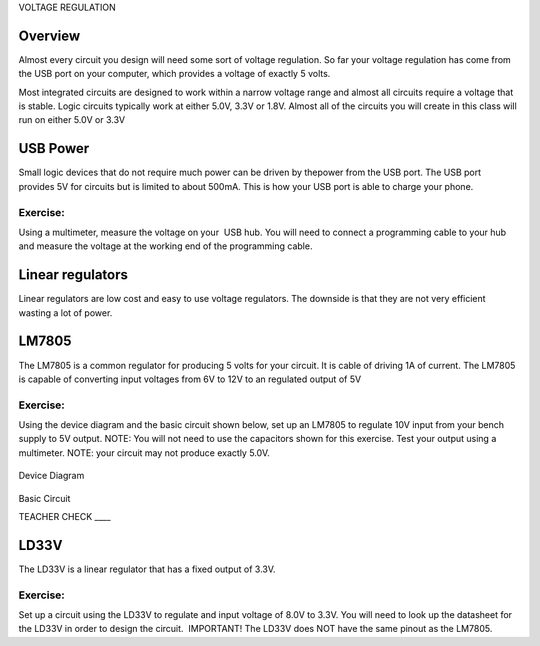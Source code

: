 VOLTAGE REGULATION

Overview
--------

Almost every circuit you design will need some sort of voltage regulation. So far your voltage regulation has come from the USB port on your computer, which provides a voltage of exactly 5 volts. 

Most integrated circuits are designed to work within a narrow voltage range and almost  all circuits require a voltage that is stable. Logic circuits typically work at either 5.0V, 3.3V or 1.8V. Almost all of the circuits you will create in this class will run on either 5.0V or 3.3V

USB Power
---------

Small logic devices that do not require much power can be driven by thepower from the USB port. The USB port provides 5V for circuits but is
limited to about 500mA. This is how your USB port is able to charge your
phone.

Exercise:
~~~~~~~~~

Using a multimeter, measure the voltage on your  USB hub. You will need
to connect a programming cable to your hub and measure the voltage at
the working end of the programming cable.

Linear regulators
-----------------

Linear regulators are low cost and easy to use voltage regulators. The
downside is that they are not very efficient wasting a lot of power.

LM7805
------

The LM7805 is a common regulator for producing 5 volts for your circuit.
It is cable of driving 1A of current. The LM7805 is capable of
converting input voltages from 6V to 12V to an regulated output of 5V

.. figure:: images/image25.png
   :alt: 

Exercise:
~~~~~~~~~

Using the device diagram and the basic circuit shown below, set up an
LM7805 to regulate 10V input from your bench supply to 5V output. NOTE:
You will not need to use the capacitors shown for this exercise. Test
your output using a multimeter. NOTE: your circuit may not produce
exactly 5.0V.

.. figure:: images/image9.png
   :alt: 

Device Diagram

.. figure:: images/image16.png
   :alt: 

Basic Circuit

TEACHER CHECK \_\_\_\_

LD33V
-----

The LD33V is a linear regulator that has a fixed output of 3.3V.

Exercise:
~~~~~~~~~

Set up a circuit using the LD33V to regulate and input voltage of 8.0V to 3.3V. You will need to look up the datasheet for the LD33V in order
to design the circuit.  IMPORTANT! The LD33V does NOT have the same
pinout as the LM7805.
